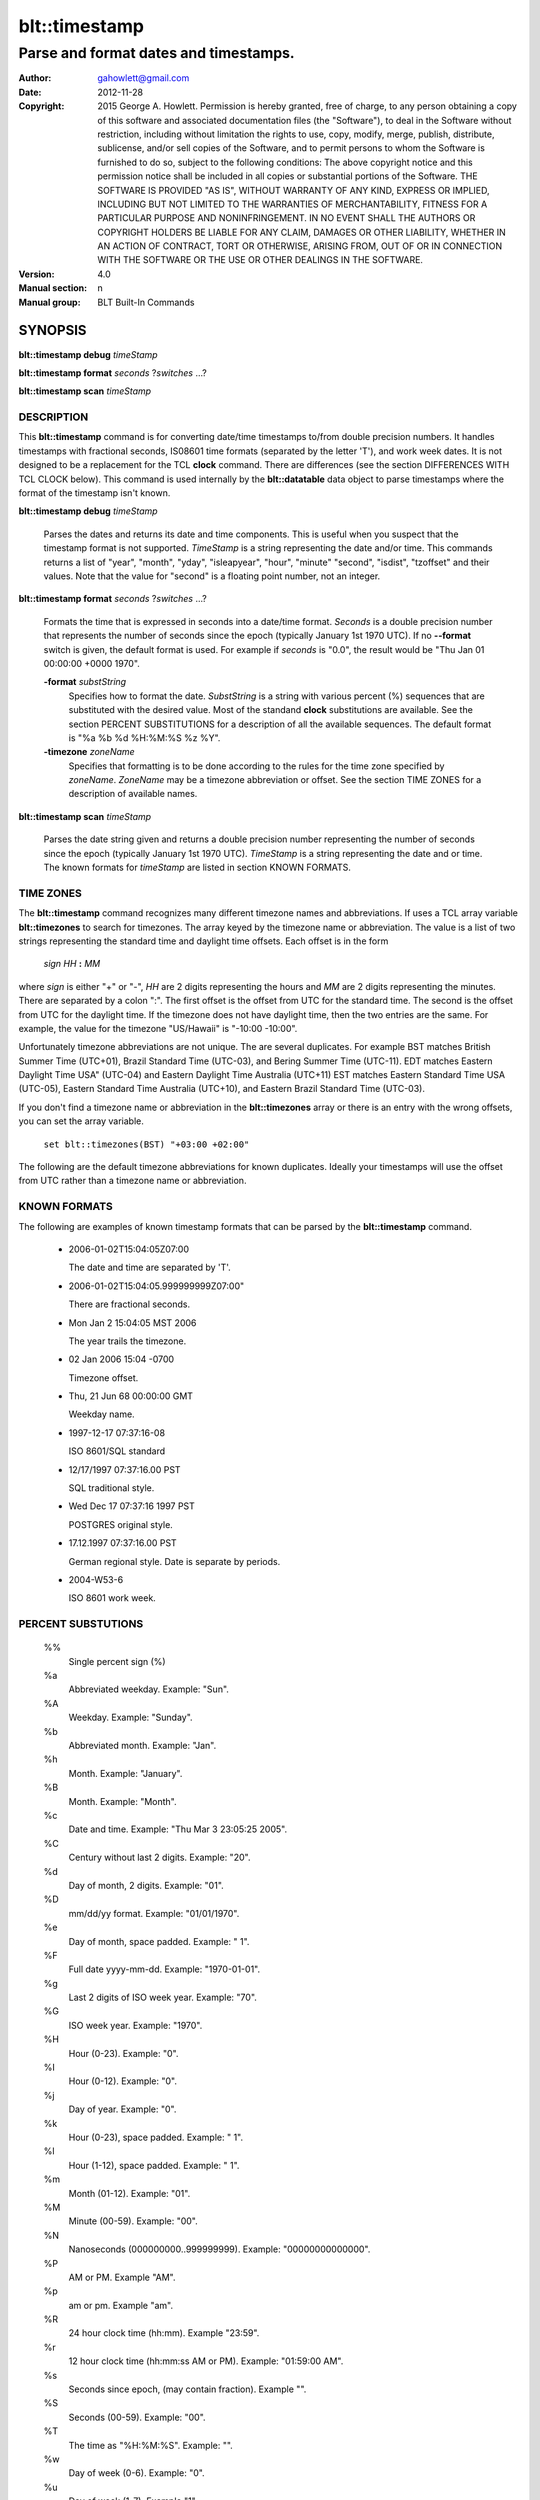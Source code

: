 ===================
blt::timestamp
===================

-------------------------------------------------
Parse and format dates and timestamps.
-------------------------------------------------

:Author: gahowlett@gmail.com
:Date:   2012-11-28
:Copyright: 2015 George A. Howlett.
        Permission is hereby granted, free of charge, to any person
	obtaining a copy of this software and associated documentation
	files (the "Software"), to deal in the Software without
	restriction, including without limitation the rights to use, copy,
	modify, merge, publish, distribute, sublicense, and/or sell copies
	of the Software, and to permit persons to whom the Software is
	furnished to do so, subject to the following conditions:
	The above copyright notice and this permission notice shall be
	included in all copies or substantial portions of the Software.
	THE SOFTWARE IS PROVIDED "AS IS", WITHOUT WARRANTY OF ANY KIND,
	EXPRESS OR IMPLIED, INCLUDING BUT NOT LIMITED TO THE WARRANTIES OF
	MERCHANTABILITY, FITNESS FOR A PARTICULAR PURPOSE AND
	NONINFRINGEMENT. IN NO EVENT SHALL THE AUTHORS OR COPYRIGHT HOLDERS
	BE LIABLE FOR ANY CLAIM, DAMAGES OR OTHER LIABILITY, WHETHER IN AN
	ACTION OF CONTRACT, TORT OR OTHERWISE, ARISING FROM, OUT OF OR IN
	CONNECTION WITH THE SOFTWARE OR THE USE OR OTHER DEALINGS IN THE
	SOFTWARE.

:Version: 4.0
:Manual section: n
:Manual group: BLT Built-In Commands

.. TODO: authors and author with name <email>

SYNOPSIS
--------

**blt::timestamp debug** *timeStamp*

**blt::timestamp format** *seconds* ?\ *switches* ...\ ?

**blt::timestamp scan** *timeStamp* 

DESCRIPTION
===========

This **blt::timestamp** command is for converting date/time timestamps to/from
double precision numbers.  It handles timestamps with fractional seconds,
IS08601 time formats (separated by the letter 'T'), and work week dates.
It is not designed to be a replacement for the TCL **clock** command.
There are differences (see the section DIFFERENCES WITH TCL CLOCK below).
This command is used internally by the **blt::datatable** data object to
parse timestamps where the format of the timestamp isn't known.

**blt::timestamp debug** *timeStamp*

  Parses the dates and returns its date and time components.  This is
  useful when you suspect that the timestamp format is not supported.
  *TimeStamp* is a string representing the date and/or time. This commands
  returns a list of "year", "month", "yday", "isleapyear", "hour", "minute"
  "second", "isdist", "tzoffset" and their values. Note that the value for
  "second" is a floating point number, not an integer.

**blt::timestamp format** *seconds* ?\ *switches* ...\ ?

  Formats the time that is expressed in seconds into a date/time format.
  *Seconds* is a double precision number that represents the number of
  seconds since the epoch (typically January 1st 1970 UTC).  If no
  **--format** switch is given, the default format is used. For example
  if *seconds* is "0.0", the result would be "Thu Jan 01 00:00:00 +0000 1970".

  **-format** *substString*
    Specifies how to format the date.  *SubstString* is a string with
    various percent (%) sequences that are substituted with the desired
    value.  Most of the standand **clock** substitutions are available.
    See the section PERCENT SUBSTITUTIONS for a description of all the
    available sequences. The default format is "%a %b %d %H:%M:%S %z %Y". 

  **-timezone** *zoneName*
    Specifies that formatting is to be done according to the rules for
    the time zone specified by *zoneName*.  *ZoneName* may be a
    timezone abbreviation or offset. See the section TIME ZONES for a
    description of available names.

**blt::timestamp scan** *timeStamp*

  Parses the date string given and returns a double precision number
  representing the number of seconds since the epoch (typically January 1st
  1970 UTC).    *TimeStamp* is a string representing the date and or time.
  The known formats for *timeStamp* are listed in section KNOWN FORMATS. 

TIME ZONES
==========

The **blt::timestamp** command recognizes many different timezone names and
abbreviations.  If uses a TCL array variable **blt::timezones** to search
for timezones.  The array keyed by the timezone name or abbreviation.  The
value is a list of two strings representing the standard time and daylight
time offsets.  Each offset is in the form

  *sign* *HH* **:** *MM* 

where *sign* is either "+" or "-", *HH* are 2 digits representing the hours
and *MM* are 2 digits representing the minutes. There are separated by a
colon ":".  The first offset is the offset from UTC for the standard time.
The second is the offset from UTC for the daylight time. If the timezone
does not have daylight time, then the two entries are the same. For example,
the value for the timezone "US/Hawaii" is "-10:00 -10:00".

Unfortunately timezone abbreviations are not unique.  The are several
duplicates.  For example BST matches British Summer Time (UTC+01), Brazil
Standard Time (UTC-03), and Bering Summer Time (UTC-11).  EDT matches
Eastern Daylight Time USA" (UTC-04) and Eastern Daylight Time Australia
(UTC+11) EST matches Eastern Standard Time USA (UTC-05), Eastern Standard
Time Australia (UTC+10), and Eastern Brazil Standard Time (UTC-03).

If you don't find a timezone name or abbreviation in the **blt::timezones**
array or there is an entry with the wrong offsets, you can set the array
variable.

  ``set blt::timezones(BST) "+03:00 +02:00"``
  
The following are the default timezone abbreviations for known duplicates.
Ideally your timestamps will use the offset from UTC rather than a timezone
name or abbreviation.

KNOWN FORMATS
==================

The following are examples of known timestamp formats that can be parsed by
the **blt::timestamp** command.

  - 2006-01-02T15:04:05Z07:00

    The date and time are separated by 'T'.

  - 2006-01-02T15:04:05.999999999Z07:00"

    There are fractional seconds. 

  - Mon Jan 2 15:04:05 MST 2006

    The year trails the timezone.

  - 02 Jan 2006 15:04 -0700

    Timezone offset. 

  - Thu, 21 Jun 68 00:00:00 GMT

    Weekday name.

  - 1997-12-17 07:37:16-08

    ISO 8601/SQL standard 	

  - 12/17/1997 07:37:16.00 PST

    SQL traditional style.

  - Wed Dec 17 07:37:16 1997 PST

    POSTGRES original style.

  - 17.12.1997 07:37:16.00 PST

    German regional style.  Date is separate by periods.

  - 2004-W53-6  

    ISO 8601 work week.
    
PERCENT SUBSTUTIONS
===================

  %%
	  Single percent sign (%)

  %a
	  Abbreviated weekday. Example: "Sun".

  %A
	  Weekday. Example: "Sunday".

  %b
	  Abbreviated month. Example: "Jan".

  %h
	  Month. Example: "January".

  %B
	  Month. Example: "Month".

  %c
	  Date and time. Example: "Thu Mar 3 23:05:25 2005".

  %C
	  Century without last 2 digits. Example: "20".

  %d
	  Day of month, 2 digits. Example: "01".

  %D
	  mm/dd/yy format. Example: "01/01/1970".

  %e
	  Day of month, space padded. Example: " 1".

  %F
	  Full date yyyy-mm-dd. Example: "1970-01-01".

  %g
	  Last 2 digits of ISO week year. Example: "70".

  %G
	  ISO week year. Example: "1970".

  %H
	  Hour (0-23). Example: "0".

  %I
	  Hour (0-12). Example: "0".

  %j
	  Day of year. Example: "0".

  %k
	  Hour (0-23), space padded. Example: " 1".

  %l
	  Hour (1-12), space padded. Example: " 1".

  %m
	  Month (01-12). Example: "01".

  %M
	  Minute (00-59). Example: "00".

  %N
	  Nanoseconds (000000000..999999999). Example: "00000000000000".

  %P
	  AM or PM.  Example "AM".

  %p
	  am or pm. Example "am".

  %R
	  24 hour clock time (hh:mm). Example "23:59".

  %r
	  12 hour clock time (hh:mm:ss AM or PM). Example: "01:59:00 AM".

  %s
	  Seconds since epoch, (may contain fraction). Example "".

  %S
	  Seconds (00-59). Example: "00".

  %T
	  The time as "%H:%M:%S". Example: "".

  %w
	  Day of week (0-6). Example: "0".

  %u
	  Day of week (1-7). Example "1".

  %U
	  Week number (0-53). Sunday is first day of week. Example "".

  %W
	  Week number (0-53)					"00"

  %V
	  ISO Week number. Monday is first day of week.	Example: "".

  %x
	  Date representation mm/dd/yy. Example: "".

  %y
	  Year, last 2 digits. Example: "70".

  %Y
	  Year. Example: "1970".

  %z
	  Numeric timezone (+hhmm). Example: "+0000".


EXAMPLE
=======

DIFFERENCES WITH TCL CLOCK
==========================

1. If no date is provided, **blt::timestamp** assumes January 1st, 1970, not the
   current date.
2. For two digit years (such as "25") the century is always assumed to be
   1900 not 2000.
   
KEYWORDS
========

timestamp, datatable
